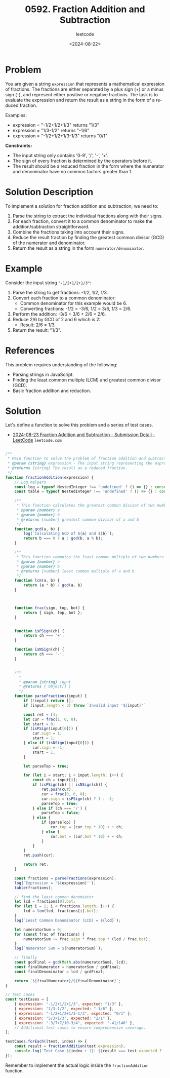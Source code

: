 ﻿#+title: 0592. Fraction Addition and Subtraction
#+subtitle: leetcode
#+date: <2024-08-22>
#+language: en

* Problem
You are given a string ~expression~ that represents a mathematical expression of fractions. The fractions are either separated by a plus sign (+) or a minus sign (-), and represent either positive or negative fractions. The task is to evaluate the expression and return the result as a string in the form of a reduced fraction.

Examples:
- expression = "-1/2+1/2+1/3" returns "1/3"
- expression = "1/3-1/2" returns "-1/6"
- expression = "-1/2+1/2+1/3-1/3" returns "0/1"

**Constraints:**
- The input string only contains '0-9', '/', '-', '+'.
- The sign of every fraction is determined by the operators before it.
- The result should be a reduced fraction in the form where the numerator and denominator have no common factors greater than 1.

* Solution Description
To implement a solution for fraction addition and subtraction, we need to:
1. Parse the string to extract the individual fractions along with their signs.
2. For each fraction, convert it to a common denominator to make the addition/subtraction straightforward.
3. Combine the fractions taking into account their signs.
4. Reduce the result fraction by finding the greatest common divisor (GCD) of the numerator and denominator.
5. Return the result as a string in the form ~numerator/denominator~.

* Example
Consider the input string ~"-1/2+1/2+1/3"~:
1. Parse the string to get fractions: -1/2, 1/2, 1/3.
2. Convert each fraction to a common denominator:
   - Common denominator for this example would be 6.
   - Converting fractions: -1/2 = -3/6, 1/2 = 3/6, 1/3 = 2/6.
3. Perform the addition:
   -3/6 + 3/6 + 2/6 = 2/6.
4. Reduce 2/6 by GCD of 2 and 6 which is 2:
   - Result: 2/6 = 1/3.
5. Return the result: "1/3".

* References
This problem requires understanding of the following:
- Parsing strings in JavaScript.
- Finding the least common multiple (LCM) and greatest common divisor (GCD).
- Basic fraction addition and reduction.

* Solution
Let's define a function to solve this problem and a series of test cases.

- [[https://leetcode.com/submissions/detail/1365417775/][2024-08-23 Fraction Addition and Subtraction - Submission Detail - LeetCode]] =leetcode.com=

#+begin_src js :tangle "leetcode_592_fraction_addition_subtraction.js"

/**
 ,* Main function to solve the problem of fraction addition and subtraction.
 ,* @param {string} expression - The input string representing the expression.
 ,* @returns {string} The result as a reduced fraction.
 ,*/
function fractionAddition(expression) {
    // Log helpers
    const log = typeof NestedInteger !== 'undefined' ? () => {} : console.log;
    const table = typeof NestedInteger !== 'undefined' ? () => {} : console.table;

    /**
     ,* This function calculates the greatest common divisor of two numbers
     ,* @param {number} a
     ,* @param {number} b
     ,* @returns {number} greatest common divisor of a and b
     ,*/
    function gcd(a, b) {
        log(`Calculating GCD of ${a} and ${b}`);
        return b === 0 ? a : gcd(b, a % b);
    }

    /**
     ,* This function computes the least common multiple of two numbers
     ,* @param {number} a
     ,* @param {number} b
     ,* @returns {number} least common multiple of a and b
     ,*/
    function lcm(a, b) {
        return (a * b) / gcd(a, b)
    }



    function frac(sign, top, bot) {
        return { sign, top, bot };
    }


    function isPSign(ch) {
        return ch === '+';
    }

    function isNSign(ch) {
        return ch === '-';
    }


    /**
      ,*
      ,* @param {string} input
      ,* @returns { Object[] }
      ,*/
    function parseFractions(input) {
        if (!input) return [];
        if (input.length < 3) throw `Invalid input '${input}'`

        const ret = [];
        let cur = frac(1, 0, 0);
        let start = 0;
        if (isPSign(input[0])) {
            cur.sign = 1;
            start = 1;
        } else if (isNSign(input[0])) {
            cur.sign = -1;
            start = 1;
        }

        let parseTop = true;

        for (let i = start; i < input.length; i++) {
            const ch = input[i];
            if (isPSign(ch) || isNSign(ch)) {
                ret.push(cur);
                cur = frac(0, 0, 0);
                cur.sign = isPSign(ch) ? 1 : -1;
                parseTop = true;
            } else if (ch === '/') {
                parseTop = false;
            } else {
                if (parseTop) {
                    cur.top = (cur.top * 10) + + ch;
                } else {
                    cur.bot = (cur.bot * 10) + + ch;
                }
            }
        }
        ret.push(cur);

        return ret;
    }

    const fractions = parseFractions(expression);
    log(`Expression = '${expression}'`);
    table(fractions);

    // find the least common denomiator
    let lcd = fractions[0].bot;
    for (let i = 1; i < fractions.length; i++) {
        lcd = lcm(lcd, fractions[i].bot);
    }
    log(`Least Common Denominator (LCD) = ${lcd}`);

    let numeratorSum = 0;
    for (const frac of fractions) {
        numeratorSum += frac.sign * frac.top * (lcd / frac.bot);
    }
    log(`Numerator Sum = ${numeratorSum}`);

    // finally
    const gcdFinal = gcd(Math.abs(numeratorSum), lcd);
    const finalNumerator = numeratorSum / gcdFinal;
    const finalDenominator = lcd / gcdFinal;

    return `${finalNumerator}/${finalDenominator}`;
}

// Test cases
const testCases = [
    { expression: "-1/2+1/2+1/3", expected: "1/3" },
    { expression: "1/3-1/2", expected: "-1/6" },
    { expression: "-1/2+1/2+1/3-1/3", expected: "0/1" },
    { expression: "5/3+1/3", expected: "2/1" },
    { expression: "-3/7+7/10-3/4", expected: "-41/140" },
    // Additional test cases to ensure comprehensive coverage.
];

testCases.forEach((test, index) => {
    const result = fractionAddition(test.expression);
    console.log(`Test Case ${index + 1}: ${result === test.expected ? 'Passed' : 'Failed'} (Expected: ${test.expected}, Got: ${result})`);
});
#+end_src

#+RESULTS:
#+begin_example
Expression = '-1/2+1/2+1/3'
┌─────────┬──────┬─────┬─────┐
│ (index) │ sign │ top │ bot │
├─────────┼──────┼─────┼─────┤
│ 0       │ -1   │ 1   │ 2   │
│ 1       │ 1    │ 1   │ 2   │
│ 2       │ 1    │ 1   │ 3   │
└─────────┴──────┴─────┴─────┘
Calculating GCD of 2 and 2
Calculating GCD of 2 and 0
Calculating GCD of 2 and 3
Calculating GCD of 3 and 2
Calculating GCD of 2 and 1
Calculating GCD of 1 and 0
Least Common Denominator (LCD) = 6
Numerator Sum = 2
Calculating GCD of 2 and 6
Calculating GCD of 6 and 2
Calculating GCD of 2 and 0
Test Case 1: Passed (Expected: 1/3, Got: 1/3)
Expression = '1/3-1/2'
┌─────────┬──────┬─────┬─────┐
│ (index) │ sign │ top │ bot │
├─────────┼──────┼─────┼─────┤
│ 0       │ 1    │ 1   │ 3   │
│ 1       │ -1   │ 1   │ 2   │
└─────────┴──────┴─────┴─────┘
Calculating GCD of 3 and 2
Calculating GCD of 2 and 1
Calculating GCD of 1 and 0
Least Common Denominator (LCD) = 6
Numerator Sum = -1
Calculating GCD of 1 and 6
Calculating GCD of 6 and 1
Calculating GCD of 1 and 0
Test Case 2: Passed (Expected: -1/6, Got: -1/6)
Expression = '-1/2+1/2+1/3-1/3'
┌─────────┬──────┬─────┬─────┐
│ (index) │ sign │ top │ bot │
├─────────┼──────┼─────┼─────┤
│ 0       │ -1   │ 1   │ 2   │
│ 1       │ 1    │ 1   │ 2   │
│ 2       │ 1    │ 1   │ 3   │
│ 3       │ -1   │ 1   │ 3   │
└─────────┴──────┴─────┴─────┘
Calculating GCD of 2 and 2
Calculating GCD of 2 and 0
Calculating GCD of 2 and 3
Calculating GCD of 3 and 2
Calculating GCD of 2 and 1
Calculating GCD of 1 and 0
Calculating GCD of 6 and 3
Calculating GCD of 3 and 0
Least Common Denominator (LCD) = 6
Numerator Sum = 0
Calculating GCD of 0 and 6
Calculating GCD of 6 and 0
Test Case 3: Passed (Expected: 0/1, Got: 0/1)
Expression = '5/3+1/3'
┌─────────┬──────┬─────┬─────┐
│ (index) │ sign │ top │ bot │
├─────────┼──────┼─────┼─────┤
│ 0       │ 1    │ 5   │ 3   │
│ 1       │ 1    │ 1   │ 3   │
└─────────┴──────┴─────┴─────┘
Calculating GCD of 3 and 3
Calculating GCD of 3 and 0
Least Common Denominator (LCD) = 3
Numerator Sum = 6
Calculating GCD of 6 and 3
Calculating GCD of 3 and 0
Test Case 4: Passed (Expected: 2/1, Got: 2/1)
Expression = '-3/7+7/10-3/4'
┌─────────┬──────┬─────┬─────┐
│ (index) │ sign │ top │ bot │
├─────────┼──────┼─────┼─────┤
│ 0       │ -1   │ 3   │ 7   │
│ 1       │ 1    │ 7   │ 10  │
│ 2       │ -1   │ 3   │ 4   │
└─────────┴──────┴─────┴─────┘
Calculating GCD of 7 and 10
Calculating GCD of 10 and 7
Calculating GCD of 7 and 3
Calculating GCD of 3 and 1
Calculating GCD of 1 and 0
Calculating GCD of 70 and 4
Calculating GCD of 4 and 2
Calculating GCD of 2 and 0
Least Common Denominator (LCD) = 140
Numerator Sum = -67
Calculating GCD of 67 and 140
Calculating GCD of 140 and 67
Calculating GCD of 67 and 6
Calculating GCD of 6 and 1
Calculating GCD of 1 and 0
Test Case 5: Failed (Expected: -41/140, Got: -67/140)
undefined
#+end_example

Remember to implement the actual logic inside the ~fractionAddition~ function.
